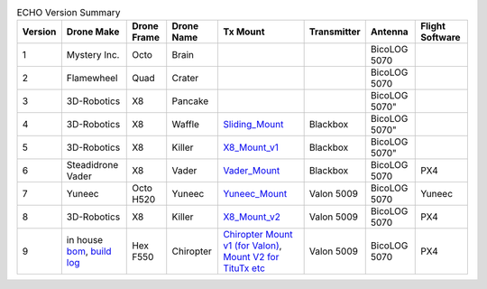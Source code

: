 .. csv-table:: ECHO Version Summary
   :header: "Version", "Drone Make", "Drone Frame", "Drone Name", "Tx Mount", "Transmitter", "Antenna", "Flight Software"
   :widths: auto

   "1", "Mystery Inc.", "Octo", "Brain", " ", " ", "BicoLOG 5070", " "
   "2", "Flamewheel", "Quad", "Crater", " ", " ", "BicoLOG 5070", " "
   "3", "3D-Robotics", "X8", Pancake, " ", " ", BicoLOG 5070", " "
   "4", "3D-Robotics", "X8", Waffle, "`Sliding_Mount <https://github.com/dannyjacobs/ECHO/tree/master/hardware/STLs/04_Sliding_Mount>`_", "Blackbox", BicoLOG 5070", " "
   "5", "3D-Robotics", "X8", Killer, "`X8_Mount_v1 <https://github.com/dannyjacobs/ECHO/tree/master/hardware/STLs/05_X8_Mount_v1>`_", "Blackbox", BicoLOG 5070", " "
   "6", "Steadidrone Vader", "X8", "Vader", "`Vader_Mount <https://github.com/dannyjacobs/ECHO/tree/master/hardware/STLs/06_Vader_Mount>`_", "Blackbox", "BicoLOG 5070", "PX4"
   "7", "Yuneec", "Octo H520", "Yuneec", "`Yuneec_Mount <https://github.com/dannyjacobs/ECHO/tree/master/hardware/STLs/07_Yuneec_Mount>`_", "Valon 5009", "BicoLOG 5070", "Yuneec"
   "8", "3D-Robotics", "X8", "Killer", "`X8_Mount_v2 <https://github.com/dannyjacobs/ECHO/tree/master/hardware/STLs/08_X8_Mount_v2>`_", "Valon 5009", "BicoLOG 5070", "PX4"
   "9", "in house `bom <https://github.com/dannyjacobs/ECHO/blob/master/hardware/Chiropter%20BoM%20-%20Revised%20Build%20Sheet.pdf>`_, `build log <https://github.com/dannyjacobs/ECHO/blob/master/hardware/Chiropter%20Build%20Log.pdf>`_","Hex F550", "Chiropter", "`Chiropter Mount v1 (for Valon) <https://github.com/dannyjacobs/ECHO/tree/master/hardware/STLs/09_Chiropter_Mount_v1>`_, `Mount V2 for TituTx etc  <https://github.com/dannyjacobs/ECHO/tree/master/hardware/STLs/10_Chiropter_Mount_v2>`_","Valon 5009","BicoLOG 5070","PX4"
